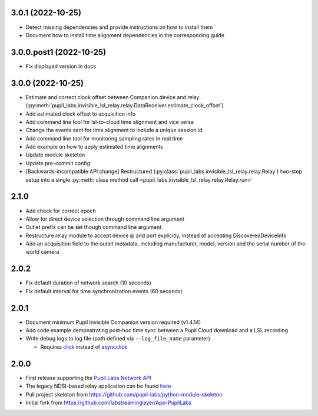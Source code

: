3.0.1 (2022-10-25)
##################
- Detect missing dependencies and provide instructions on how to install them
- Document how to install time alignment dependencies in the corresponding guide

3.0.0.post1 (2022-10-25)
########################
- Fix displayed version in docs

3.0.0 (2022-10-25)
##################
- Estimate and correct clock offset between Companion device and relay
  (:py:meth:`pupil_labs.invisible_lsl_relay.relay.DataReceiver.estimate_clock_offset`)
- Add estimated clock offset to acquisition info
- Add command line tool for lsl-to-cloud time alignment and vice versa
- Change the events sent for time alignment to include a unique session id
- Add command line tool for monitoring sampling rates in real time
- Add example on how to apply estimated time alignments
- Update module skeleton
- Update pre-commit config
- [Backwards-incompatible API change] Restructured
  (:py:class:`pupil_labs.invisible_lsl_relay.relay.Relay`) two-step setup into a single
  :py:meth:`class method call <pupil_labs.invisible_lsl_relay.relay.Relay.run>`

2.1.0
#####
- Add check for correct epoch
- Allow for direct device selection through command line argument
- Outlet prefix can be set though command line argument
- Restructure relay module to accept device ip and port explicitly, instead of accepting DiscoveredDeviceInfo
- Add an acquisition field to the outlet metadata, including manufacturer, model, version and the
  serial number of the world camera

2.0.2
#####
- Fix default duration of network search (10 seconds)
- Fix default interval for time synchronization events (60 seconds)

2.0.1
#####
- Document minimum Pupil Invisible Companion version required (v1.4.14)
- Add code example demonstrating post-hoc time sync between a Pupil Cloud download and
  a LSL recording
- Write debug logs to log file (path defined via ``--log_file_name`` parameter)

  - Requires `click <https://pypi.org/project/click/>`_ instead of `asyncclick
    <https://pypi.org/project/asyncclick/>`_

2.0.0
#####
- First release supporting the `Pupil Labs Network API <https://github.com/pupil-labs/realtime-network-api>`_
- The legacy NDSI-based relay application can be found
  `here <https://github.com/labstreaminglayer/App-PupilLabs/tree/legacy-pi-lsl-relay/pupil_invisible_lsl_relay>`_

- Pull project skeleton from `<https://github.com/pupil-labs/python-module-skeleton>`_
- Initial fork from `<https://github.com/labstreaminglayer/App-PupilLabs>`_
